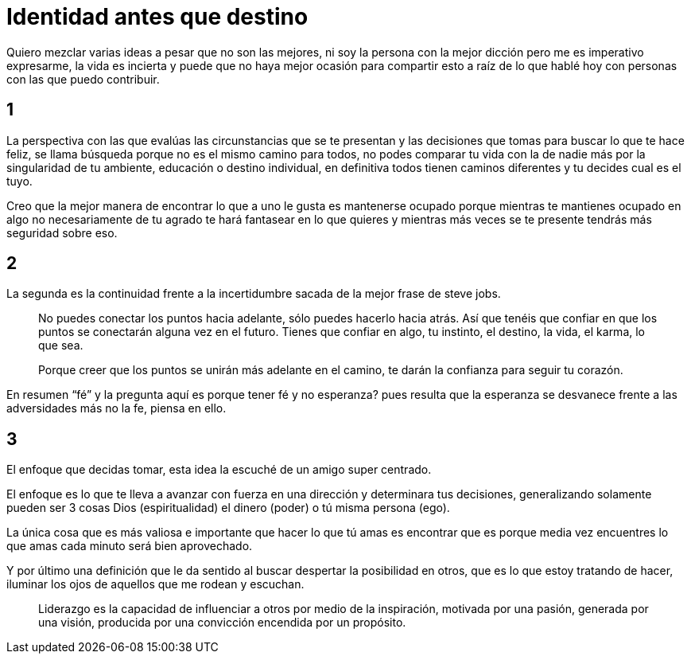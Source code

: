 = Identidad antes que destino
:hp-image: http://65.media.tumblr.com/b94f4b2bb71d4c9c0b364feba4b0c4c2/tumblr_o8az3n3VrQ1qa69foo1_1280.jpg
:hp-tags: filosofia,motivacion, liderazgo

Quiero mezclar varias ideas a pesar que no son las mejores, ni soy la persona con la mejor dicción pero me es imperativo expresarme, la vida es incierta y puede que no haya mejor ocasión para compartir esto a raíz de lo que hablé hoy con personas con las que puedo contribuir.

## 1
La perspectiva  con las que evalúas las  circunstancias que se te presentan y las decisiones que tomas para buscar lo que te hace feliz, se llama búsqueda porque no es el mismo camino para todos, no podes comparar tu vida con la de nadie más por la singularidad de tu ambiente, educación o destino individual, en definitiva todos tienen caminos diferentes y tu decides cual es el tuyo.

Creo que la mejor manera de encontrar lo que a uno le gusta es mantenerse ocupado porque mientras te mantienes ocupado en algo no necesariamente de tu agrado te hará fantasear en lo que quieres y mientras más veces se te presente tendrás más seguridad sobre eso.

## 2
La segunda es la continuidad frente a la incertidumbre sacada de la mejor frase de steve jobs.
[quote]
____
No puedes conectar los puntos hacia adelante, sólo puedes hacerlo hacia atrás. Así que tenéis que confiar en que los puntos se conectarán alguna vez en el futuro. Tienes que confiar en algo, tu instinto, el destino, la vida, el karma, lo que sea.

Porque creer que los puntos se unirán más adelante en el camino, te darán la confianza
para seguir tu corazón.
____

En resumen “fé” y la pregunta aquí es porque tener fé y no esperanza? pues resulta que la esperanza se desvanece frente a las adversidades más no la fe, piensa en ello.

## 3
El enfoque que decidas tomar, esta idea la escuché de un amigo super centrado.

El enfoque es lo que te lleva a avanzar con fuerza en una dirección y determinara tus decisiones, generalizando solamente pueden ser 3 cosas Dios (espiritualidad) el dinero (poder) o tú misma persona (ego).

La única cosa que es más valiosa e importante que hacer lo que tú amas es encontrar que es porque media vez encuentres lo que amas cada minuto será bien aprovechado.

Y por último una definición que le da sentido al buscar despertar la posibilidad en otros, que es lo que estoy tratando de hacer, iluminar los ojos de aquellos que me rodean y escuchan.
[quote]
____
Liderazgo es la capacidad de influenciar a otros por medio de la inspiración, motivada por una pasión, generada por una visión, producida por una convicción encendida por un propósito.
____
